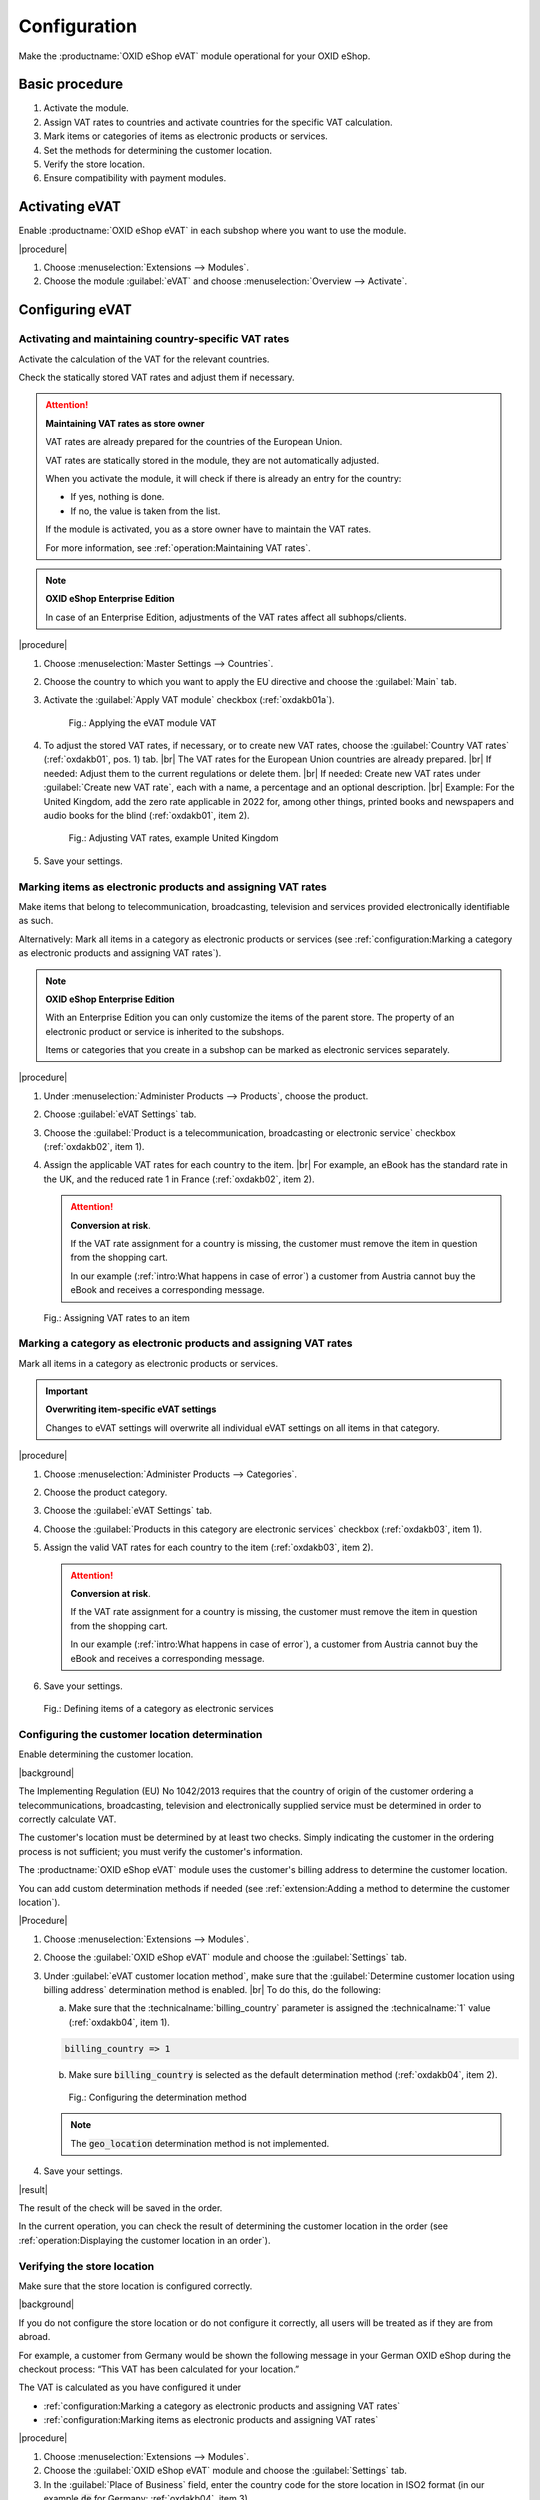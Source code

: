 Configuration
=============

Make the :productname:`OXID eShop eVAT` module operational for your OXID eShop.

Basic procedure
------------------------

1. Activate the module.
#. Assign VAT rates to countries and activate countries for the specific VAT calculation.
#. Mark items or categories of items as electronic products or services.
#. Set the methods for determining the customer location.
#. Verify the store location.
#. Ensure compatibility with payment modules.

Activating eVAT
---------------

Enable :productname:`OXID eShop eVAT` in each subshop where you want to use the module.

|procedure|

1. Choose :menuselection:`Extensions --> Modules`.
2. Choose the module :guilabel:`eVAT` and choose :menuselection:`Overview --> Activate`.

Configuring eVAT
----------------

Activating and maintaining country-specific VAT rates
^^^^^^^^^^^^^^^^^^^^^^^^^^^^^^^^^^^^^^^^^^^^^^^^^^^^^

Activate the calculation of the VAT for the relevant countries.

Check the statically stored VAT rates and adjust them if necessary.

.. attention::
   **Maintaining VAT rates as store owner**

   VAT rates are already prepared for the countries of the European Union.

   VAT rates are statically stored in the module, they are not automatically adjusted.

   When you activate the module, it will check if there is already an entry for the country:

   * If yes, nothing is done.
   * If no, the value is taken from the list.

   If the module is activated, you as a store owner have to maintain the VAT rates.

   For more information, see :ref:`operation:Maintaining VAT rates`.


.. note::
   **OXID eShop Enterprise Edition**

   In case of an Enterprise Edition, adjustments of the VAT rates affect all subhops/clients.

|procedure|

1. Choose :menuselection:`Master Settings --> Countries`.
#. Choose the country to which you want to apply the EU directive and choose the :guilabel:`Main` tab.
#. Activate the :guilabel:`Apply VAT module` checkbox (:ref:`oxdakb01a`).

   .. _oxdakb01a:

   .. figure:: /media/screenshots/oxdakb01a.png
      :class: with-shadow
      :width: 650
      :alt: Applying the eVAT module VAT

      Fig.: Applying the eVAT module VAT

#. To adjust the stored VAT rates, if necessary, or to create new VAT rates, choose the :guilabel:`Country VAT rates` (:ref:`oxdakb01`, pos. 1) tab.
   |br|
   The VAT rates for the European Union countries are already prepared.
   |br|
   If needed: Adjust them to the current regulations or delete them.
   |br|
   If needed: Create new VAT rates under :guilabel:`Create new VAT rate`, each with a name, a percentage and an optional description.
   |br|
   Example: For the United Kingdom, add the zero rate applicable in 2022 for, among other things, printed books and newspapers and audio books for the blind (:ref:`oxdakb01`, item 2).

   .. _oxdakb01:

   .. figure:: /media/screenshots/oxdakb01.png
      :class: with-shadow
      :width: 650
      :alt: Adjusting VAT rates, example United Kingdom

      Fig.: Adjusting VAT rates, example United Kingdom

#. Save your settings.

Marking items as electronic products and assigning VAT rates
^^^^^^^^^^^^^^^^^^^^^^^^^^^^^^^^^^^^^^^^^^^^^^^^^^^^^^^^^^^^

Make items that belong to telecommunication, broadcasting, television and services provided electronically identifiable as such.

Alternatively: Mark all items in a category as electronic products or services (see :ref:`configuration:Marking a category as electronic products and assigning VAT rates`).

.. note::
   **OXID eShop Enterprise Edition**

   With an Enterprise Edition you can only customize the items of the parent store. The property of an electronic product or service is inherited to the subshops.

   Items or categories that you create in a subshop can be marked as electronic services separately.

|procedure|

1. Under :menuselection:`Administer Products --> Products`, choose the product.
#. Choose :guilabel:`eVAT Settings` tab.
#. Choose the :guilabel:`Product is a telecommunication, broadcasting or electronic service` checkbox (:ref:`oxdakb02`, item 1).
#. Assign the applicable VAT rates for each country to the item.
   |br|
   For example, an eBook has the standard rate in the UK, and the reduced rate 1 in France (:ref:`oxdakb02`, item 2).

   .. attention::

      **Conversion at risk**.

      If the VAT rate assignment for a country is missing, the customer must remove the item in question from the shopping cart.

      In our example (:ref:`intro:What happens in case of error`) a customer from Austria cannot buy the eBook and receives a corresponding message.

.. _oxdakb02:

.. figure:: /media/screenshots/oxdakb02.png
   :class: with-shadow
   :width: 650
   :alt: Assigning VAT rates to an item

   Fig.: Assigning VAT rates to an item


Marking a category as electronic products and assigning VAT rates
^^^^^^^^^^^^^^^^^^^^^^^^^^^^^^^^^^^^^^^^^^^^^^^^^^^^^^^^^^^^^^^^^

Mark all items in a category as electronic products or services.

.. important::
   **Overwriting item-specific eVAT settings**

   Changes to eVAT settings will overwrite all individual eVAT settings on all items in that category.


|procedure|

1. Choose :menuselection:`Administer Products --> Categories`.
#. Choose the product category.
#. Choose the :guilabel:`eVAT Settings` tab.
#. Choose the :guilabel:`Products in this category are electronic services` checkbox (:ref:`oxdakb03`, item 1).
#. Assign the valid VAT rates for each country to the item (:ref:`oxdakb03`, item 2).

   .. attention::

      **Conversion at risk**.

      If the VAT rate assignment for a country is missing, the customer must remove the item in question from the shopping cart.

      In our example (:ref:`intro:What happens in case of error`), a customer from Austria cannot buy the eBook and receives a corresponding message.

#. Save your settings.

.. _oxdakb03:

.. figure:: /media/screenshots/oxdakb03.png
   :class: with-shadow
   :width: 650
   :alt: Defining items of a category as electronic services

   Fig.: Defining items of a category as electronic services

Configuring the customer location determination
^^^^^^^^^^^^^^^^^^^^^^^^^^^^^^^^^^^^^^^^^^^^^^^

Enable determining the customer location.

|background|

The Implementing Regulation (EU) No 1042/2013 requires that the country of origin of the customer ordering a telecommunications, broadcasting, television and electronically supplied service must be determined in order to correctly calculate VAT.

The customer's location must be determined by at least two checks. Simply indicating the customer in the ordering process is not sufficient; you must verify the customer's information.

The :productname:`OXID eShop eVAT` module uses the customer's billing address to determine the customer location.

You can add custom determination methods if needed (see :ref:`extension:Adding a method to determine the customer location`).

|Procedure|

1. Choose :menuselection:`Extensions --> Modules`.
#. Choose the :guilabel:`OXID eShop eVAT` module and choose the :guilabel:`Settings` tab.
#. Under :guilabel:`eVAT customer location method`, make sure that the :guilabel:`Determine customer location using billing address` determination method is enabled.
   |br|
   To do this, do the following:

   a. Make sure that the :technicalname:`billing_country` parameter is assigned the :technicalname:`1` value (:ref:`oxdakb04`, item 1).

   .. code::

      billing_country => 1

   b. Make sure :code:`billing_country` is selected as the default determination method (:ref:`oxdakb04`, item 2).

   .. _oxdakb04:

   .. figure:: /media/screenshots/oxdakb04.png
      :class: with-shadow
      :width: 650
      :alt: Configuring the determination method

      Fig.: Configuring the  determination method

   .. note::

      The :code:`geo_location` determination method is not implemented.

#. Save your settings.


|result|

The result of the check will be saved in the order.

In the current operation, you can check the result of determining the customer location in the order (see :ref:`operation:Displaying the customer location in an order`).


Verifying the store location
^^^^^^^^^^^^^^^^^^^^^^^^^^^^

Make sure that the store location is configured correctly.

|background|

If you do not configure the store location or do not configure it correctly, all users will be treated as if they are from abroad.

For example, a customer from Germany would be shown the following message in your German OXID eShop during the checkout process: “This VAT has been calculated for your location.”

The VAT is calculated as you have configured it under

* :ref:`configuration:Marking a category as electronic products and assigning VAT rates`
* :ref:`configuration:Marking items as electronic products and assigning VAT rates`

|procedure|

1. Choose :menuselection:`Extensions --> Modules`.
#. Choose the :guilabel:`OXID eShop eVAT` module and choose the :guilabel:`Settings` tab.
#. In the :guilabel:`Place of Business` field, enter the country code for the store location in ISO2 format (in our example :code:`de` for Germany: :ref:`oxdakb04`, item 3).

Adding customer information about VAT rates
-------------------------------------------

Inform your customers about the different VAT rates.

Your customers can access this information via a link on the item detail page (see :ref:`intro:Information on value added tax from the customer's point of view`, item 2).

|procedure|

1. In the administration area, choose :menuselection:`Customer Info --> CMS pages`.
#. Call the page with the ID :technicalname:`oxdeliveryinfo`.
#. Add information related to special items and new VAT calculation (:ref:`oxdakb05a`).
#. Save your settings.


.. _oxdakb05a:

.. figure:: /media/screenshots/oxdakb05a.png
   :class: with-shadow
   :width: 650
   :alt: Adding customer information about value added tax

   Fig.: Adding customer information about value added tax


Ensuring compatibility with payment modules
-------------------------------------------

If you use third-party payment modules, make sure that your payment modules are compatible with :productname:`OXID eShop eVAT`.

Experience has shown that there may be problems with the Quick Purchase function (express checkout).

Therefore, check if the Quick Purchase function of your payment module works with :productname:`OXID eShop eVAT`. If it does not work, turn it off and check again.

|background|

For customers who are not registered, the final price for telecommunication, broadcasting, television and services provided electronically cannot be calculated and passed on to PayPal.
|br|
If a payment module is not compatible with :productname:`OXID eShop eVAT`, your OXID eShop uses only the standard VAT determination functionality, and the VAT determined may be incorrect.

.. todo: #tbd: Folgendes ergänzen, sobald Zahlungsmodule für eShop 7 verfügbar
    You do :emphasis:`not` need to do anything if you
    * use a payment module without a quick purchase feature, for example :productname:`Unzer Payment for OXID`
    * use the :productname:`OXID eShop eVAT`-compatible payment modules :productname:`PayPal Checkout` or :productname:`Amazon Pay`.


|procedure|

1. Check if your payment module works correctly.
   |br|
   In particular, check whether the Quick Purchase function works.
#. If it does not work, disable the Quick Purchase function of your payment module:

   a. Navigate to the third-party payment module settings.
   #. Make sure only the default payment method is enabled.
   #. Disable functions related to "quick purchase" or "express checkout" or similar.

      For more information, see your payment module documentation.

   #. Save your settings.

#. Test whether the payment module works with the Quick Purchase function disabled.

   Expected result: the Quick Purchase function is disabled, orders are not completed immediately by the payment provider, but the customer lands on the checkout page and the customer has to confirm the order with the correctly determined VAT.

#. If your payment module does not work even with the Quick Purchase function disabled or if it does not allow to disable the Quick Purchase function, disable the payment module for the electronic items.

.. Intern: oxdakb, Status: